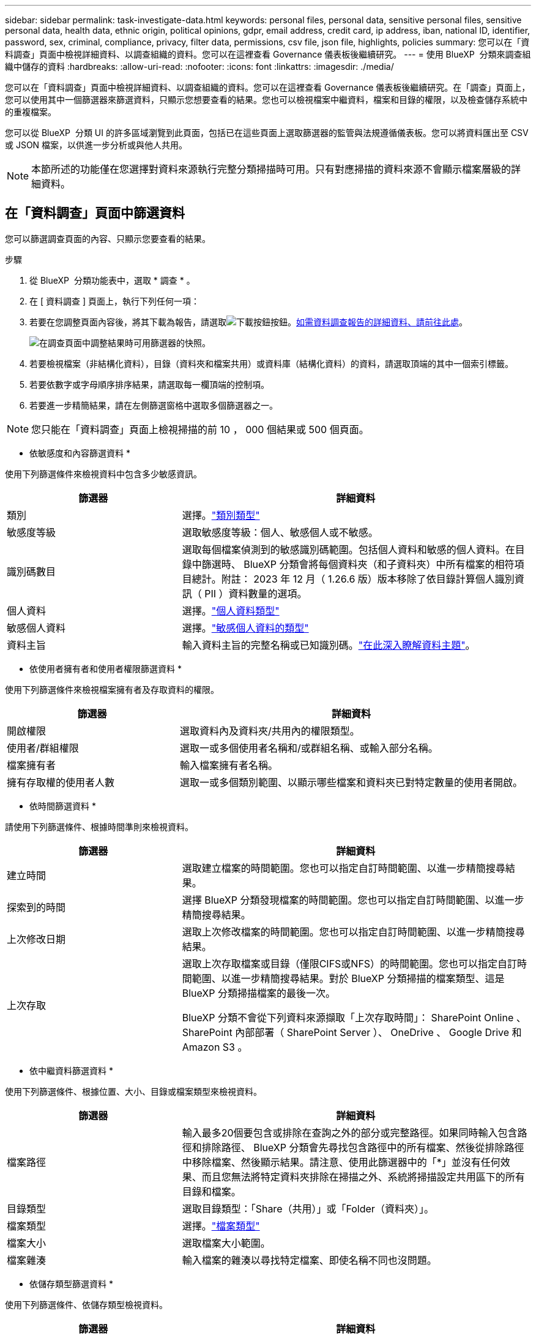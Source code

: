 ---
sidebar: sidebar 
permalink: task-investigate-data.html 
keywords: personal files, personal data, sensitive personal files, sensitive personal data, health data, ethnic origin, political opinions, gdpr, email address, credit card, ip address, iban, national ID, identifier, password, sex, criminal, compliance, privacy, filter data, permissions, csv file, json file, highlights, policies 
summary: 您可以在「資料調查」頁面中檢視詳細資料、以調查組織的資料。您可以在這裡查看 Governance 儀表板後繼續研究。 
---
= 使用 BlueXP  分類來調查組織中儲存的資料
:hardbreaks:
:allow-uri-read: 
:nofooter: 
:icons: font
:linkattrs: 
:imagesdir: ./media/


[role="lead"]
您可以在「資料調查」頁面中檢視詳細資料、以調查組織的資料。您可以在這裡查看 Governance 儀表板後繼續研究。在「調查」頁面上，您可以使用其中一個篩選器來篩選資料，只顯示您想要查看的結果。您也可以檢視檔案中繼資料，檔案和目錄的權限，以及檢查儲存系統中的重複檔案。

您可以從 BlueXP  分類 UI 的許多區域瀏覽到此頁面，包括已在這些頁面上選取篩選器的監管與法規遵循儀表板。您可以將資料匯出至 CSV 或 JSON 檔案，以供進一步分析或與他人共用。


NOTE: 本節所述的功能僅在您選擇對資料來源執行完整分類掃描時可用。只有對應掃描的資料來源不會顯示檔案層級的詳細資料。



== 在「資料調查」頁面中篩選資料

您可以篩選調查頁面的內容、只顯示您要查看的結果。

.步驟
. 從 BlueXP  分類功能表中，選取 * 調查 * 。
. 在 [ 資料調查 ] 頁面上，執行下列任何一項：
. 若要在您調整頁面內容後，將其下載為報告，請選取image:button_download.png["下載按鈕"]按鈕。<<Data Investigation Report,如需資料調查報告的詳細資料、請前往此處>>。
+
image:screenshot_compliance_investigation_filtered.png["在調查頁面中調整結果時可用篩選器的快照。"]

. 若要檢視檔案（非結構化資料），目錄（資料夾和檔案共用）或資料庫（結構化資料）的資料，請選取頂端的其中一個索引標籤。
. 若要依數字或字母順序排序結果，請選取每一欄頂端的控制項。
. 若要進一步精簡結果，請在左側篩選窗格中選取多個篩選器之一。



NOTE: 您只能在「資料調查」頁面上檢視掃描的前 10 ， 000 個結果或 500 個頁面。

* 依敏感度和內容篩選資料 *

使用下列篩選條件來檢視資料中包含多少敏感資訊。

[cols="30,60"]
|===
| 篩選器 | 詳細資料 


| 類別 | 選擇。link:reference-private-data-categories.html["類別類型"] 


| 敏感度等級 | 選取敏感度等級：個人、敏感個人或不敏感。 


| 識別碼數目 | 選取每個檔案偵測到的敏感識別碼範圍。包括個人資料和敏感的個人資料。在目錄中篩選時、 BlueXP 分類會將每個資料夾（和子資料夾）中所有檔案的相符項目總計。附註： 2023 年 12 月（ 1.26.6 版）版本移除了依目錄計算個人識別資訊（ PII ）資料數量的選項。 


| 個人資料 | 選擇。link:reference-private-data-categories.html["個人資料類型"] 


| 敏感個人資料 | 選擇。link:reference-private-data-categories.html["敏感個人資料的類型"] 


| 資料主旨 | 輸入資料主旨的完整名稱或已知識別碼。link:task-generating-compliance-reports.html["在此深入瞭解資料主題"]。 
|===
* 依使用者擁有者和使用者權限篩選資料 *

使用下列篩選條件來檢視檔案擁有者及存取資料的權限。

[cols="30,60"]
|===
| 篩選器 | 詳細資料 


| 開啟權限 | 選取資料內及資料夾/共用內的權限類型。 


| 使用者/群組權限 | 選取一或多個使用者名稱和/或群組名稱、或輸入部分名稱。 


| 檔案擁有者 | 輸入檔案擁有者名稱。 


| 擁有存取權的使用者人數 | 選取一或多個類別範圍、以顯示哪些檔案和資料夾已對特定數量的使用者開啟。 
|===
* 依時間篩選資料 *

請使用下列篩選條件、根據時間準則來檢視資料。

[cols="30,60"]
|===
| 篩選器 | 詳細資料 


| 建立時間 | 選取建立檔案的時間範圍。您也可以指定自訂時間範圍、以進一步精簡搜尋結果。 


| 探索到的時間 | 選擇 BlueXP 分類發現檔案的時間範圍。您也可以指定自訂時間範圍、以進一步精簡搜尋結果。 


| 上次修改日期 | 選取上次修改檔案的時間範圍。您也可以指定自訂時間範圍、以進一步精簡搜尋結果。 


| 上次存取  a| 
選取上次存取檔案或目錄（僅限CIFS或NFS）的時間範圍。您也可以指定自訂時間範圍、以進一步精簡搜尋結果。對於 BlueXP 分類掃描的檔案類型、這是 BlueXP 分類掃描檔案的最後一次。

BlueXP 分類不會從下列資料來源擷取「上次存取時間」： SharePoint Online 、 SharePoint 內部部署（ SharePoint Server ）、 OneDrive 、 Google Drive 和 Amazon S3 。

|===
* 依中繼資料篩選資料 *

使用下列篩選條件、根據位置、大小、目錄或檔案類型來檢視資料。

[cols="30,60"]
|===
| 篩選器 | 詳細資料 


| 檔案路徑 | 輸入最多20個要包含或排除在查詢之外的部分或完整路徑。如果同時輸入包含路徑和排除路徑、 BlueXP 分類會先尋找包含路徑中的所有檔案、然後從排除路徑中移除檔案、然後顯示結果。請注意、使用此篩選器中的「*」並沒有任何效果、而且您無法將特定資料夾排除在掃描之外、系統將掃描設定共用區下的所有目錄和檔案。 


| 目錄類型 | 選取目錄類型：「Share（共用）」或「Folder（資料夾）」。 


| 檔案類型 | 選擇。link:reference-private-data-categories.html["檔案類型"] 


| 檔案大小 | 選取檔案大小範圍。 


| 檔案雜湊 | 輸入檔案的雜湊以尋找特定檔案、即使名稱不同也沒問題。 
|===
* 依儲存類型篩選資料 *

使用下列篩選條件、依儲存類型檢視資料。

[cols="30,60"]
|===
| 篩選器 | 詳細資料 


| 工作環境類型 | 選取工作環境類型。OneDrive、SharePoint和Google雲端硬碟的分類為「應用程式」。 


| 工作環境名稱 | 選擇特定的工作環境。 


| 儲存儲存庫 | 選取儲存儲存儲存庫、例如磁碟區或架構。 
|===
* 依原則篩選資料 *

使用下列篩選條件、依原則檢視資料。

[cols="30,60"]
|===
| 篩選器 | 詳細資料 


| 原則 | 選取原則。前往link:task-using-policies.html["請按這裡"^]檢視現有原則清單，並建立您自己的自訂原則。 
|===
* 依分析狀態篩選資料 *

使用下列篩選條件、依 BlueXP 分類掃描狀態檢視資料。

[cols="30,60"]
|===
| 篩選器 | 詳細資料 


| 分析狀態 | 選取選項以顯示「擱置第一次掃描」、「已完成掃描」、「擱置重新掃描」或「無法掃描」的檔案清單。 


| 掃描分析事件 | 選取您是否要檢視未分類的檔案、因為 BlueXP 分類無法還原上次存取的時間、或是即使 BlueXP 分類無法還原上次存取的時間、仍已分類的檔案。 
|===
link:reference-collected-metadata.html["請參閱「上次存取時間」時間戳記的詳細資料"]如需使用掃描分析事件篩選時出現在「調查」頁面中項目的詳細資訊。

* 依重複項目篩選資料 *

使用下列篩選器檢視儲存設備中重複的檔案。

[cols="30,60"]
|===
| 篩選器 | 詳細資料 


| 重複項目 | 選取檔案是否在儲存庫中重複。 
|===


== 檢視檔案中繼資料

除了顯示檔案所在的工作環境和磁碟區之外、中繼資料還會顯示更多資訊、包括檔案權限、檔案擁有者、以及此檔案是否有重複的項目。如果您計畫使用此資訊，這項資訊非常實用link:task-using-policies.html["建立原則"]，因為您可以看到篩選資料所需的所有資訊。

並非所有資料來源都能取得所有資訊，只有適合該資料來源的資訊才行。例如、磁碟區名稱和權限與資料庫檔案無關。

.步驟
. 從 BlueXP  分類功能表中，選取 * 調查 * 。
. 在右側的「資料調查」清單中，選取右側的下移插入記號image:button_down_caret.png["減少需求"]，讓任何單一檔案都能檢視檔案中繼資料。
+
image:screenshot_compliance_file_details.png["快照顯示資料調查頁面中檔案的中繼資料詳細資料。"]





== 檢視使用者對檔案和目錄的權限

若要檢視可存取檔案或目錄的所有使用者或群組清單，以及其擁有的權限類型，請選取 * 檢視所有權限 * 。此按鈕僅適用於 CIFS 共用資料。

請注意、如果您看到 SID （安全性識別碼）而非使用者和群組名稱、則應該將 Active Directory 整合到 BlueXP 分類中。link:task-add-active-directory-datasense.html["瞭解如何做到這一點"]。

.步驟
. 從 BlueXP  分類功能表中，選取 * 調查 * 。
. 在右側的「資料調查」清單中，選取右側的下移插入記號image:button_down_caret.png["減少需求"]，讓任何單一檔案都能檢視檔案中繼資料。
. 若要檢視可存取檔案或目錄的所有使用者或群組清單，以及其擁有的權限類型，請在「開放權限」欄位中選取 * 檢視所有權限 * 。
+

NOTE: BlueXP  分類最多可在清單中顯示 100 位使用者。

+
image:screenshot_compliance_permissions.png["顯示詳細檔案權限的快照。"]

. 選取任何群組的向下插入image:button_down_caret.png["減少需求"]點按鈕，即可查看屬於群組一部分的使用者清單。
+

TIP: 您可以展開群組的一個層級，以查看屬於群組的使用者。

. 選取要重新整理「調查」頁面的使用者或群組名稱，以便查看使用者或群組可存取的所有檔案和目錄。




== 檢查儲存系統中是否有重複的檔案

您可以檢視儲存系統中是否儲存了重複的檔案。如果您想要找出可節省儲存空間的區域、此功能非常實用。此外、確保儲存系統中不會不必要地複製具有特定權限或敏感資訊的特定檔案、也很有幫助。

會比較所有大小為 1 MB 或更大，或包含個人或敏感個人資訊的檔案（不包括資料庫），以查看是否有重複的檔案。

BlueXP 分類使用雜湊技術來判斷重複的檔案。如果任何檔案的雜湊代碼與其他檔案相同、我們可以100%確定檔案確實重複、即使檔案名稱不同。

.步驟
. 從 BlueXP  分類功能表中，選取 * 調查 * 。
. 在左側的「調查頁面篩選器」窗格中，選取「檔案大小」和「重複」（「有重複的」），查看環境中有哪些特定大小範圍的檔案被複製。
. 您也可以下載重複檔案清單，並將其傳送給儲存管理員，以便他們決定可以刪除哪些檔案（如果有）。
. 或者，如果您確信不需要特定版本的檔案，請選擇link:task-managing-highlights.html["刪除檔案"]您自己。


* 如果有重複的特定檔案，請檢視 *

您可以查看單一檔案是否有重複的項目。

.步驟
. 從 BlueXP  分類功能表中，選取 * 調查 * 。
. 在「資料調查」清單中，針對任何單一檔案選取image:button_down_caret.png["減少需求"]右側的，即可檢視檔案中繼資料。
+
如果檔案存在重複項目，此資訊會顯示在「重複項目」欄位旁邊。

. 若要檢視重複檔案的清單及其所在位置，請選取 * 檢視詳細資料 * 。
. 在下一頁中，選取 * 檢視重複的記錄 * 以檢視「調查」頁面中的檔案。
+
image:screenshot_compliance_duplicate_file.png["顯示如何檢視重複檔案所在位置的快照。"]

+

TIP: 您可以使用本頁提供的「檔案雜湊」值、並直接在「調查」頁面中輸入、以隨時搜尋特定的重複檔案、也可以在「原則」中使用。





== 建立資料調查報告

「資料調查報告」是「資料調查」頁面篩選內容的下載檔案。

此報告以 .CSV 或 .JSON 檔案形式提供，您可以將其儲存至本機機器。

如果 BlueXP 分類正在掃描檔案（非結構化資料）、目錄（資料夾和檔案共用）和資料庫（結構化資料）、則最多可下載三個報告檔案。

檔案會分割成具有固定列數或記錄數的檔案：

* JSON - 100,000 筆記錄
* CSV - 200,000 筆記錄
+

NOTE: 您可以下載 CSV 檔案的版本，以在此瀏覽器中檢視。此版本的記錄上限為 10 ， 000 筆。



* 資料調查報告 * 包含哪些內容

*非結構化檔案資料報告*包含下列檔案相關資訊：

* 檔案名稱
* 位置類型
* 工作環境名稱
* 儲存儲存庫（例如、磁碟區、儲存區、共享區）
* 儲存庫類型
* 檔案路徑
* 檔案類型
* 檔案大小（ MB ）
* 建立時間
* 上次修改時間
* 上次存取
* 檔案擁有者
* 類別
* 個人資訊
* 敏感的個人資訊
* 開放式權限
* 掃描分析錯誤
* 刪除偵測日期
+
刪除偵測日期可識別檔案刪除或移動的日期。這可讓您識別敏感檔案的移動時間。刪除的檔案不屬於儀表板或「調查」頁面上顯示的檔案編號數。這些檔案只會出現在 CSV 報告中。



*非結構化目錄資料報告*包含下列資料夾與檔案共用的相關資訊：

* 工作環境類型
* 工作環境名稱
* 目錄名稱
* 儲存儲存庫（例如資料夾或檔案共用）
* 目錄擁有者
* 建立時間
* 探索到的時間
* 上次修改時間
* 上次存取
* 開放式權限
* 目錄類型


*結構化資料報告*包含下列資料庫表格的相關資訊：

* DB表格名稱
* 位置類型
* 工作環境名稱
* 儲存儲存庫（例如架構）
* 欄數
* 列數
* 個人資訊
* 敏感的個人資訊


.產生報告的步驟
. 從「資料調查」頁面，選取image:button_download.png["下載按鈕"]頁面右上方的按鈕。
. 選擇報告類型： CSV 或 JSON 。
. 輸入一個 ** 報告名稱 ** 。
. 要下載完整報告，請選擇 ** 工作環境 ** ，然後從相應的下拉菜單中選擇 ** 工作環境 ** 和 ** Volume ** 。提供一個 ** 目的地資料夾路徑 ** 。
+
要在瀏覽器中下載報告，請選擇 ** 本地 ** 。請注意，此選項會將報告限制在前 10 ， 000 列，且僅限於 ** CSV** 格式。如果選擇 ** 本地 ** ，則無需填寫任何其他字段。

. 選擇 ** 下載報告 ** 。
+
image:screenshot_compliance_investigation_report2.png["下載調查報告頁面的快照、內含多個選項。"]



.結果
對話方塊會顯示正在下載報告的訊息。



== 根據選取的篩選器建立原則

將您在「資料調查」頁面中選取的篩選條件儲存為原則可能會很有幫助。如此一來，您就可以隨時執行相同的篩選條件，而無需重新選取它們。

.步驟
. 從 BlueXP  分類功能表中，選取 * 調查 * 。
. 在「資料調查」頁面上，選取您要用來建立原則的篩選條件。
. 在「篩選」窗格底部，選取 * 從此搜尋建立原則 * 。
. 輸入原則的名稱和說明。
. 請選擇下列任一選項：
+
** * 自動刪除符合此原則的檔案（每天）：如果您要刪除符合原則的檔案，請選取此選項。
** * 將此原則的相關電子郵件更新傳送給此帳戶上的 BlueXP  使用者 Every <day/week/month> * ：如果您想要將原則的相關電子郵件更新傳送給此帳戶上的 BlueXP  使用者，請選取此選項。
** * 將電子郵件傳送至每個 <Day> 至 <email address> * ：如果您想要將每個 <Day> 的電子郵件傳送至特定的電子郵件地址，請選取此選項。


. 選取*建立原則*。



TIP: 結果可能需要 15 分鐘才能顯示在「原則」頁面上。
